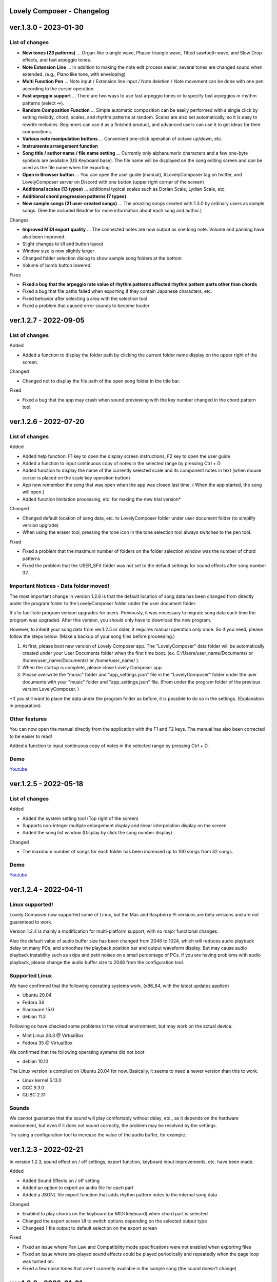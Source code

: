 Lovely Composer - Changelog
#####################################################

 
.. _id-changelog-1-3-0-en:

ver.1.3.0 - 2023-01-30 
####################################################

 
List of changes
=====================================

* **New tones (23 patterns)** ... Organ-like triangle wave, Phaser triangle wave, Tilted sawtooth wave, and Slow Drop effects, and fast arpeggio tones.

* **Note Extension Line** ... In addition to making the note edit process easier, several tones are changed sound when extended. (e.g., Piano like tone, with enveloping)

* **Multi Function Pen** ... Note input / Extension line input / Note deletion / Note movement can be done with one pen according to the cursor operation.

* **Fast arpeggio support** ... There are two ways to use fast arpeggio tones or to specify fast arpeggios in rhythm patterns (select ∞).

* **Random Composition Function** ... Simple automatic composition can be easily performed with a single click by setting melody, chord, scales, and rhythm patterns at random. Scales are also set automatically, so it is easy to rewrite melodies. Beginners can use it as a finished product, and advanced users can use it to get ideas for their compositions.

* **Various note manipulation buttons** ... Convenient one-click operation of octave up/down, etc.

* **Instruments arrangement function**

* **Song title / author name / file name setting** ... Currently only alphanumeric characters and a few one-byte symbols are available (US Keyboard base). The file name will be displayed on the song editing screen and can be used as the file name when file exporting.

* **Open in Browser button** ... You can open the user guide (manual), #LovelyComposer tag on twitter, and LovelyComposer server on Discord with one button (upper right corner of the screen)

* **Additional scales (13 types)** ... additional typical scales such as Dorian Scale, Lydian Scale, etc.

* **Additional chord progression patterns (7 types)**

* **New sample songs (21 user-created songs)** ... The amazing songs created with 1.3.0 by ordinary users as sample songs. (See the included Readme for more information about each song and author.)

Changes

* **Improved MIDI export quality** ... The connected notes are now output as one long note. Volume and panning have also been improved.

* Slight changes to UI and button layout

* Window size is now slightly larger

* Changed folder selection dialog to show sample song folders at the bottom

* Volume of bomb button lowered.

Fixes

* **Fixed a bug that the arpeggio rate value of rhythm patterns affected rhythm pattern parts other than chords**

* Fixed a bug that file paths failed when exporting if they contain Japanese characters, etc.

* Fixed behavior after selecting a area with the selection tool

* Fixed a problem that caused error sounds to become louder


.. _id-changelog-1-2-7-en:

ver.1.2.7 - 2022-09-05 
####################################################

List of changes
=====================================

Added

* Added a function to display the folder path by clicking the current folder name display on the upper right of the screen.

Changed

* Changed not to display the file path of the open song folder in the title bar.

Fixed

* Fixed a bug that the app may crash when sound previewing with the key number changed in the chord pattern tool.


.. _id-changelog-1-2-6-en:

ver.1.2.6 - 2022-07-20 
####################################################

List of changes
=====================================

Added

* Added help function: F1 key to open the display screen instructions, F2 key to open the user guide
* Added a function to input continuous copy of notes in the selected range by pressing Ctrl + D
* Added function to display the name of the currently selected scale and its component notes in text (when mouse cursor is placed on the scale key operation button)
* App now remember the song that was open when the app was closed last time. (  When the app started, the song will open​.)
* Added function limitation processing, etc. for making the new trial version*

Changed

* Changed default location of song data, etc. to LovelyComposer folder under user document folder (to simplify version upgrade)
* When using the eraser tool, pressing the tone icon in the tone selection tool always switches to the pen tool.

Fixed

* Fixed a problem that the maximum number of folders on the folder selection window was the number of chord patterns
* Fixed the problem that the USER_SFX folder was not set to the default settings for sound effects after song number 32.

.. _id-changelog-1-2-6-song-data-migration-en:

Important Notices - Data folder moved!
===============================================
The most important change in version 1.2.6 is that the default location of song data has been changed from directly under the program folder to the LovelyComposer folder under the user document folder.

It's to facilitate program version upgrades for users. Previously, it was necessary to migrate song data each time the program was upgraded. After this version, you should only have to download the new program.

However, to inherit your song data from ver.1.2.5 or older, it requires manual operation only once. So if you need, please follow the steps below. (Make a backup of your song files before proceeding.)

#. At first, please boot new version of Lovely Composer app. The "LovelyComposer" data folder will be automatically created under your User Documents folder when the first time boot. (ex. C:/Users/user_name/Documents/ or /home/user_name/Documents/ or /home/user_name/ ).
#. When the startup is complete, please close Lovely Composer app.
#. Please overwrite the "music" folder and "app_settings.json"  file in the "LovelyComposer" folder under the user documents with your "music" folder and "app_settings.json" file. (From under the program folder of the previous version LovelyComposer. )

*If you still want to place the data under the program folder as before, it is possible to do so in the settings. (Explanation in preparation)

Other features
===================================
You can now open the manual directly from the application with the F1 and F2 keys. The manual has also been corrected to be easier to read!

Added a function to input continuous copy of notes in the selected range by pressing Ctrl + D.

Demo
=======================================
`Youtube <https://youtu.be/kw5izF6dYk4>`_



.. _id-changelog-1-2-5-en:

ver.1.2.5 - 2022-05-18
####################################################

List of changes
============================================================================

Added

* Added the system setting tool (Top right of the screen)
* Supports non-integer multiple enlargement display and linear interpolation display on the screen
* Added the song list window (Display by click the song number display)

Changed

* The maximum number of songs for each folder has been increased up to 100 songs from 32 songs.

Demo
=======================================
`Youtube <https://youtu.be/Pvl7DNT6hLE>`_


ver.1.2.4 - 2022-04-11
####################################################

Linux supported!
==================================

Lovely Composer now supported some of Linux, but the Mac and Raspberry Pi versions are beta versions and are not guaranteed to work.

Version 1.2.4 is mainly a modification for multi-platform support, with no major functional changes. 

Also the default value of audio buffer size has been changed from 2048 to 1024, which will reduces audio playback delay on many PCs, and smoothes the playback position bar and output waveform display. But may cause audio playback instability such as skips and petit noises on a small percentage of PCs. If you are having problems with audio playback, please change the audio buffer size to 2048 from the configuration tool.


Supported Linux
===================================
We have confirmed that the following operating systems work. (x86_64, with the latest updates applied)

* Ubuntu 20.04
* Fedora 34
* Slackware 15.0
* debian 11.3

Following os have checked some problems in the virtual environment, but may work on the actual device.

* Mint Linux 20.3 @ VirtualBox
* Fedora 35 @ VirtualBox

We confirmed that the following operating systems did not boot

* debian 10.10

The Linux version is compiled on Ubuntu 20.04 for now. Basically, it seems to need a newer version than this to work. 

* Linux kernel 5.13.0
* GCC 9.3.0
* GLIBC 2.31

Sounds
===================================
We cannot guarantee that the sound will play comfortably without delay, etc., as it depends on the hardware environment, but even if it does not sound correctly, the problem may be resolved by the settings.

Try using a configuration tool to increase the value of the audio buffer, for example.


ver.1.2.3 - 2022-02-21
#########################################################

In version 1.2.3, sound effect on / off settings, export function, keyboard input improvements, etc. have been made.

Added

* Added Sound Effects on / off setting
* Added an option to export an audio file for each part
* Added a JSONL file export function that adds rhythm pattern notes to the internal song data

Changed

* Enabled to play chords on the keyboard (or MIDI keyboard) when chord part is selected
* Changed the export screen UI to switch options depending on the selected output  type
* Changeed 1 file output to default selection on the export screen

Fixed

* Fixed an issue where Pan Law and Compatibility mode specifications were not enabled when exporting files
* Fixed an issue where pre-played sound effects could be played periodically and repeatedly when the page loop was turned on.
* Fixed a few noise tones that aren't currently available in the sample song (the sound doesn't change)


ver.1.2.2 - 2022-01-01
#########################################################

Only the following changes are made.

* Fixed an issue where if you edited a score during playback, the note volume and pan on that page would play incorrectly. (Until it plays again)
* Fixed the version number notation being still 1.2.0.



ver.1.2.1 - 2022-12-24
#########################################################

Fixed

* Fixed an issue where the first pitch might shift while dragging notes with the Pen tool


ver.1.2.0 - 2022-12-23
#########################################################

Changed

* The 4bit low resolution triangle wave has been slightly modified to be closer to the waveform of an 8bit game machine.

Fixed

* Fixed an issue where notes could be placed off the screen by transpose (dragging the selection area)
* Fixed an issue where putting a chord mute symbol at the end of a page and selecting a chord scale on the next page would freeze
* Fixed an issue where the mixer volume specification would be invalid if the chord extension line spans the next page

1.2.0 released!
==========================================================

This is the major update in about 3 months!

Volume and stereo support have been added, greatly improving expressiveness.

The volume is 16 levels, the stereo is Center / Left / Right selectable. ( the specifications are based on 8-bit game machines. )

With the addition in the form of Pro Mode, advanced composers will be able to provide richer expressiveness and functionality while maintaining the traditional simple screen for beginners.

Also, this time, we have added 10 new sample songs created by some users of Lovely Composer. These songs are samples with volume and stereo features of ver.1.2.

When using a sample song, it is strongly recommended to write the author's name somewhere, but other than that, you can use it freely. See the included readme for details. 

Thank you to the authors of the sample songs!


  ver.1.2.0 Sample music (LC_SAMPLE_1.2.0) ------------

    No. 0 ... Author: yktakaha4                 Title: Uchu-now

    No. 1 ... Author: チカンゴ                  Title: (Untitled)

    No. 2 ... Author: えなじ～                  Title: Execute

    No. 3 ... Author: tdhr                      Title: (Untitled)

    No. 4 ... Author: 荒巻那智 (Nachi Aramaki)  Title: まどろむ未確認

    No. 5 ... Author: f@ct                      Title: Fun days

    No. 6 ... Author: にしあぷ                  Title: (Original Song) The Other Day, I Met a Bear（Traditional American Song）

    No. 7 ... Author: hits                      Title: 風の足跡

    No. 8 ... Author: hits                      Title: Starry Drive

    No. 9 ... Author: えなじ～                  Title: 帰り道のアンダンテ

Demo
=======================================
`Youtube <https://youtu.be/9qsP4k_6AVM>`_



ver.1.2.0beta4 
#########################################################